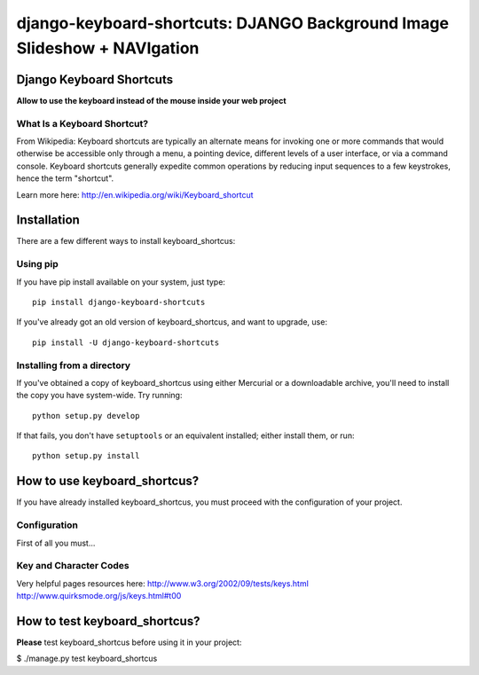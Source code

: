 
===========================================================================
django-keyboard-shortcuts: DJANGO Background Image Slideshow + NAVIgation
===========================================================================

Django Keyboard Shortcuts
=========================

**Allow to use the keyboard instead of the mouse inside your web project**

What Is a Keyboard Shortcut?
----------------------------
From Wikipedia: Keyboard shortcuts are typically an alternate means for invoking one or more commands that would otherwise be accessible only through a menu, a pointing device, different levels of a user interface, or via a command console. Keyboard shortcuts generally expedite common operations by reducing input sequences to a few keystrokes, hence the term "shortcut".

Learn more here: http://en.wikipedia.org/wiki/Keyboard_shortcut

Installation
============

There are a few different ways to install keyboard_shortcus:

Using pip
---------
If you have pip install available on your system, just type::

    pip install django-keyboard-shortcuts

If you've already got an old version of keyboard_shortcus, and want to upgrade, use::

    pip install -U django-keyboard-shortcuts

Installing from a directory
---------------------------
If you've obtained a copy of keyboard_shortcus using either Mercurial or a downloadable
archive, you'll need to install the copy you have system-wide. Try running::

    python setup.py develop

If that fails, you don't have ``setuptools`` or an equivalent installed;
either install them, or run::

    python setup.py install


How to use keyboard_shortcus?
=============================

If you have already installed keyboard_shortcus, you must proceed with the
configuration of your project.

Configuration
-------------

First of all you must...

Key and Character Codes
-----------------------
Very helpful pages resources here:
http://www.w3.org/2002/09/tests/keys.html
http://www.quirksmode.org/js/keys.html#t00

How to test keyboard_shortcus?
==============================

**Please** test keyboard_shortcus before using it in your project:

$ ./manage.py test keyboard_shortcus